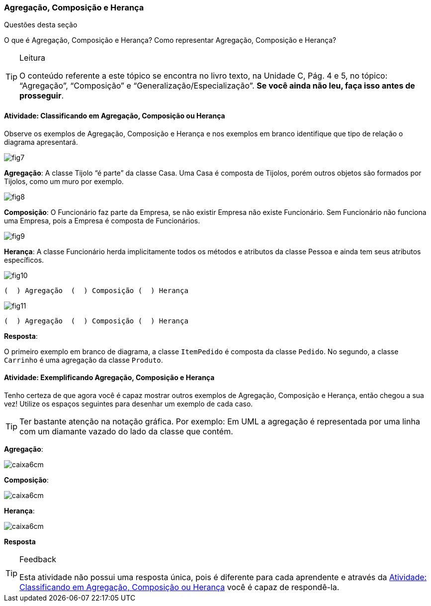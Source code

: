 === Agregação, Composição e Herança

(((Agregação)))(((Composição)))(((Herança)))

////
*Entender* os conceitos de agregação, composição e herança; *reconhecendo* os casos apresentados e *exemplificando* suas representações gráficas.
////

.Questões desta seção
****
O que é Agregação, Composição e Herança?
Como representar Agregação, Composição e Herança?
****


[TIP]
.Leitura
====
O conteúdo referente a este tópico se encontra no livro texto, 
na Unidade C, Pág. 4 e 5, no tópico: “Agregação”, “Composição” e “Generalização/Especialização”.
*Se você ainda não leu, faça isso antes de prosseguir*.
====


[[sec_atividade_classificando_agragacao]]
==== Atividade: Classificando em Agregação, Composição ou Herança

Observe os exemplos de Agregação, Composição e Herança e nos exemplos em branco identifique que tipo de relação o diagrama apresentará.

image::{img}/fig7.jpg[scaledwidth="70%"]

*Agregação*: A classe Tijolo “é parte” da classe Casa. Uma Casa é composta de Tijolos, porém outros objetos são formados por Tijolos, como um muro por exemplo.

image::{img}/fig8.jpg[scaledwidth="70%"]

*Composição*: O Funcionário faz parte da Empresa, se não existir Empresa não existe Funcionário. Sem Funcionário não funciona uma Empresa, pois a Empresa é composta de Funcionários.

image::{img}/fig9.jpg[scaledwidth="70%"]

*Herança*: A classe Funcionário herda implicitamente todos os métodos e atributos da classe Pessoa e ainda tem seus atributos específicos.

image::{img}/fig10.jpg[scaledwidth="70%"]

  (  ) Agregação  (  ) Composição (  ) Herança


image::{img}/fig11.jpg[scaledwidth="70%"]

  (  ) Agregação  (  ) Composição (  ) Herança


<<<

*Resposta*:

O primeiro exemplo em branco de diagrama, a classe `ItemPedido` é composta da classe `Pedido`. No segundo, a classe `Carrinho` é uma agregação da classe `Produto`.


==== Atividade: Exemplificando Agregação, Composição e Herança

Tenho certeza de que agora você é capaz mostrar outros exemplos de Agregação, Composição e Herança, então chegou a sua vez! Utilize os espaços seguintes para desenhar um exemplo de cada caso.


[TIP]
====
Ter bastante atenção na notação gráfica. Por exemplo: Em UML a agregação é representada por uma linha com um diamante vazado do lado da classe que contém.
====

*Agregação*:

image::images/caixa6cm.svg[]

*Composição*:

image::images/caixa6cm.svg[]

*Herança*:

image::images/caixa6cm.svg[]

<<<

*Resposta*

.Feedback
[TIP] 
====
Esta atividade não possui uma resposta única, pois é diferente para cada aprendente e através da <<sec_atividade_classificando_agragacao>> você é capaz de respondê-la.
====

